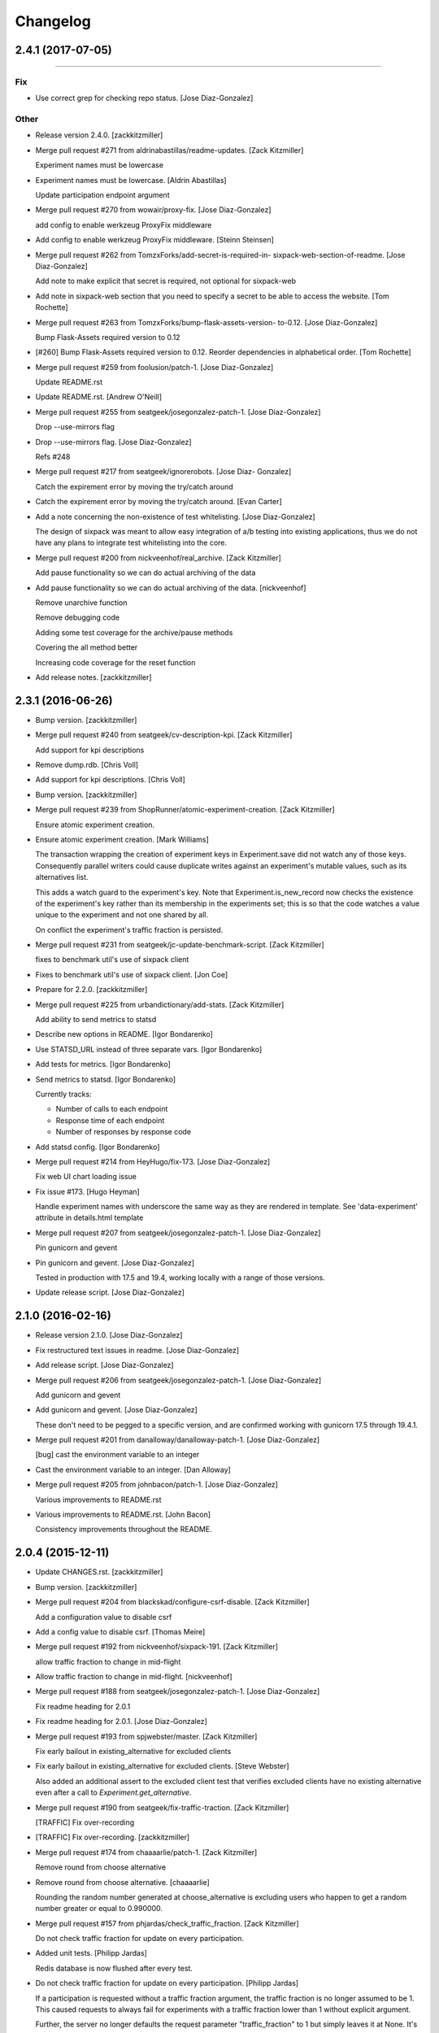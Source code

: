 Changelog
=========

2.4.1 (2017-07-05)
------------------
------------------

Fix
~~~
- Use correct grep for checking repo status. [Jose Diaz-Gonzalez]

Other
~~~~~
- Release version 2.4.0. [zackkitzmiller]
- Merge pull request #271 from aldrinabastillas/readme-updates. [Zack
  Kitzmiller]

  Experiment names must be lowercase
- Experiment names must be lowercase. [Aldrin Abastillas]

  Update participation endpoint argument
- Merge pull request #270 from wowair/proxy-fix. [Jose Diaz-Gonzalez]

  add config to enable werkzeug ProxyFix middleware
- Add config to enable werkzeug ProxyFix middleware. [Steinn Steinsen]
- Merge pull request #262 from TomzxForks/add-secret-is-required-in-
  sixpack-web-section-of-readme. [Jose Diaz-Gonzalez]

  Add note to make explicit that secret is required, not optional for sixpack-web
- Add note in sixpack-web section that you need to specify a secret to
  be able to access the website. [Tom Rochette]
- Merge pull request #263 from TomzxForks/bump-flask-assets-version-
  to-0.12. [Jose Diaz-Gonzalez]

  Bump Flask-Assets required version to 0.12
- [#260] Bump Flask-Assets required version to 0.12. Reorder
  dependencies in alphabetical order. [Tom Rochette]
- Merge pull request #259 from foolusion/patch-1. [Jose Diaz-Gonzalez]

  Update README.rst
- Update README.rst. [Andrew O'Neill]
- Merge pull request #255 from seatgeek/josegonzalez-patch-1. [Jose
  Diaz-Gonzalez]

  Drop --use-mirrors flag
- Drop --use-mirrors flag. [Jose Diaz-Gonzalez]

  Refs #248
- Merge pull request #217 from seatgeek/ignorerobots. [Jose Diaz-
  Gonzalez]

  Catch the expirement error by moving the try/catch around
- Catch the expirement error by moving the try/catch around. [Evan
  Carter]
- Add a note concerning the non-existence of test whitelisting. [Jose
  Diaz-Gonzalez]

  The design of sixpack was meant to allow easy integration of a/b testing into existing applications, thus we do not have any plans to integrate test whitelisting into the core.
- Merge pull request #200 from nickveenhof/real_archive. [Zack
  Kitzmiller]

  Add pause functionality so we can do actual archiving of the data
- Add pause functionality so we can do actual archiving of the data.
  [nickveenhof]

  Remove unarchive function

  Remove debugging code

  Adding some test coverage for the archive/pause methods

  Covering the all method better

  Increasing code coverage for the reset function
- Add release notes. [zackkitzmiller]


2.3.1 (2016-06-26)
------------------
- Bump version. [zackkitzmiller]
- Merge pull request #240 from seatgeek/cv-description-kpi. [Zack
  Kitzmiller]

  Add support for kpi descriptions
- Remove dump.rdb. [Chris Voll]
- Add support for kpi descriptions. [Chris Voll]
- Bump version. [zackkitzmiller]
- Merge pull request #239 from ShopRunner/atomic-experiment-creation.
  [Zack Kitzmiller]

  Ensure atomic experiment creation.
- Ensure atomic experiment creation. [Mark Williams]

  The transaction wrapping the creation of experiment keys in
  Experiment.save did not watch any of those keys.  Consequently
  parallel writers could cause duplicate writes against an
  experiment's mutable values, such as its alternatives list.

  This adds a watch guard to the experiment's key. Note that
  Experiment.is_new_record now checks the existence of the
  experiment's key rather than its membership in the experiments
  set; this is so that the code watches a value unique to the
  experiment and not one shared by all.

  On conflict the experiment's traffic fraction is persisted.
- Merge pull request #231 from seatgeek/jc-update-benchmark-script.
  [Zack Kitzmiller]

  fixes to benchmark util's use of sixpack client
- Fixes to benchmark util's use of sixpack client. [Jon Coe]
- Prepare for 2.2.0. [zackkitzmiller]
- Merge pull request #225 from urbandictionary/add-stats. [Zack
  Kitzmiller]

  Add ability to send metrics to statsd
- Describe new options in README. [Igor Bondarenko]
- Use STATSD_URL instead of three separate vars. [Igor Bondarenko]
- Add tests for metrics. [Igor Bondarenko]
- Send metrics to statsd. [Igor Bondarenko]

  Currently tracks:

  - Number of calls to each endpoint
  - Response time of each endpoint
  - Number of responses by response code
- Add statsd config. [Igor Bondarenko]
- Merge pull request #214 from HeyHugo/fix-173. [Jose Diaz-Gonzalez]

  Fix web UI chart loading issue
- Fix issue #173. [Hugo Heyman]

  Handle experiment names with underscore the same way as they are rendered in template. See 'data-experiment' attribute in details.html template
- Merge pull request #207 from seatgeek/josegonzalez-patch-1. [Jose
  Diaz-Gonzalez]

  Pin gunicorn and gevent
- Pin gunicorn and gevent. [Jose Diaz-Gonzalez]

  Tested in production with 17.5 and 19.4, working locally with a range of those versions.
- Update release script. [Jose Diaz-Gonzalez]


2.1.0 (2016-02-16)
------------------
- Release version 2.1.0. [Jose Diaz-Gonzalez]
- Fix restructured text issues in readme. [Jose Diaz-Gonzalez]
- Add release script. [Jose Diaz-Gonzalez]
- Merge pull request #206 from seatgeek/josegonzalez-patch-1. [Jose
  Diaz-Gonzalez]

  Add gunicorn and gevent
- Add gunicorn and gevent. [Jose Diaz-Gonzalez]

  These don't need to be pegged to a specific version, and are confirmed working with gunicorn 17.5 through 19.4.1.
- Merge pull request #201 from danalloway/danalloway-patch-1. [Jose
  Diaz-Gonzalez]

  [bug] cast the environment variable to an integer
- Cast the environment variable to an integer. [Dan Alloway]
- Merge pull request #205 from johnbacon/patch-1. [Jose Diaz-Gonzalez]

  Various improvements to README.rst
- Various improvements to README.rst. [John Bacon]

  Consistency improvements throughout the README.


2.0.4 (2015-12-11)
------------------
- Update CHANGES.rst. [zackkitzmiller]
- Bump version. [zackkitzmiller]
- Merge pull request #204 from blackskad/configure-csrf-disable. [Zack
  Kitzmiller]

  Add a configuration value to disable csrf
- Add a config value to disable csrf. [Thomas Meire]
- Merge pull request #192 from nickveenhof/sixpack-191. [Zack
  Kitzmiller]

  allow traffic fraction to change in mid-flight
- Allow traffic fraction to change in mid-flight. [nickveenhof]
- Merge pull request #188 from seatgeek/josegonzalez-patch-1. [Jose
  Diaz-Gonzalez]

  Fix readme heading for 2.0.1
- Fix readme heading for 2.0.1. [Jose Diaz-Gonzalez]
- Merge pull request #193 from spjwebster/master. [Zack Kitzmiller]

  Fix early bailout in existing_alternative for excluded clients
- Fix early bailout in existing_alternative for excluded clients. [Steve
  Webster]

  Also added an additional assert to the excluded client test that verifies excluded clients have no existing alternative even after a call to `Experiment.get_alternative`.
- Merge pull request #190 from seatgeek/fix-traffic-traction. [Zack
  Kitzmiller]

  [TRAFFIC] Fix over-recording
- [TRAFFIC] Fix over-recording. [zackkitzmiller]
- Merge pull request #174 from chaaaarlie/patch-1. [Zack Kitzmiller]

  Remove round from choose alternative
- Remove round from choose alternative. [chaaaarlie]

  Rounding the random number generated at choose_alternative is excluding users who happen to get a random number greater or equal to 0.990000.
- Merge pull request #157 from phjardas/check_traffic_fraction. [Zack
  Kitzmiller]

  Do not check traffic fraction for update on every participation.
- Added unit tests. [Philipp Jardas]

  Redis database is now flushed after every test.
- Do not check traffic fraction for update on every participation.
  [Philipp Jardas]

  If a participation is requested without a traffic fraction argument, the traffic fraction is no longer assumed to be 1. This caused requests to always fail for experiments with a traffic fraction lower than 1 without explicit argument.

  Further, the server no longer defaults the request parameter "traffic_fraction" to 1 but simply leaves it at None. It's up to the model to default this value to 1 only when creating an new experiment.
- Merge pull request #189 from seatgeek/josegonzalez-patch-2. [Zack
  Kitzmiller]

  Catch ValueError during g_stat calculation
- Catch ValueError during g_stat calculation. [Jose Diaz-Gonzalez]

  There can be cases where the conversions for a given alternative are zero, resulting in a math domain error when taking the log of the value.
- Merge branch 'blackskad-issue-166' [zackkitzmiller]
- Merge branch 'issue-166' of https://github.com/blackskad/sixpack into
  blackskad-issue-166. [zackkitzmiller]

  Conflicts:
  	sixpack/test/experiment_model_test.py
- Discard conversions from excluded clients when traffic_fraction < 1.
  [Thomas Meire]

  When traffic_fraction is < 1, some clients get the control alternative.
  The participations of these excluded clients are not recorded to redis.
  When there is a conversion request for an excluded client, the conversion
  is not discarded and recorded to redis. When there are a couple of these
  conversions by excluded clients, the number of completed conversions
  becomes bigger than the number of participants, which should never be
  possible. The computation of the confidence_interval relies on this
  assumption and fails when the completed_count becomes bigger than
  participant_count.

  The solution is to discard the conversions of excluded clients as well.
- Merge pull request #187 from nickveenhof/participating-typo. [Zack
  Kitzmiller]

  Fixing participating typo
- Fixing participating typo. [nickveenhof]
- Merge pull request #186 from blackskad/excluded-clients-on-dashboard.
  [Zack Kitzmiller]

  Display the number of clients that were excluded from the experiment on the dashboard.
- Bump fakeredis version to v0.4.0 for bitcount implementation. [Thomas
  Meire]
- Display the number of clients that were excluded from the experiment.
  [Thomas Meire]
- Merge pull request #185 from seatgeek/add-sixpack-java. [Zack
  Kitzmiller]

  Add sixpack-java to client list
- Add sixpack-java to list of clients. [Stephen D'Amico]
- Update license year to 2015. [Stephen D'Amico]


2.0.3 (2015-08-03)
------------------
- Bump version. [zackkitzmiller]
- Merge pull request #164 from marksteve/patch-1. [Zack Kitzmiller]

  Port should be an integer
- Port should be an integer. [Mark Steve Samson]
- Merge pull request #137 from caxap/redis-max-connections. [Zack
  Kitzmiller]

  Added redis max connections setting.
- Added redis max connections setting. [Maxim Kamenkov]
- [TESTS] add coverage badge. [zackkitzmiller]
- [TESTS] try to add coveralls. [zackkitzmiller]
- [TESTS] try to add coveralls. [zackkitzmiller]
- Revert "[TESTS] try to add coveralls" [zackkitzmiller]

  This reverts commit 7303d112ff906dbeb8664c982672d086370db3cf.
- [TESTS] try to add coveralls. [zackkitzmiller]
- [TESTS] try to add coveralls. [zackkitzmiller]
- Add coveralls. [zackkitzmiller]
- Merge pull request #156 from manjerico/patch-1. [Zack Kitzmiller]

  Updated README.rst
- Updated README.rst. [Lino Silva]

  Correct Facebook's Planout project file reference


2.0.2 (2015-08-03)
------------------
- Bump Version. [zackkitzmiller]
- [BUG] Fix broken experiments when winner is set. [zackkitzmiller]
- Merge pull request #153 from nderraugh/master. [Zack Kitzmiller]

  added client
- Added client. [Neil Derraugh]
- Merge pull request #151 from seatgeek/naming-fixes. [Zach Sherman]

  Naming fixes
- Remove logs. [Zachary Sherman]
- Santize names and fix charts. [Zachary Sherman]
- [WEB] uridecode experiment names. [Zachary Sherman]
- Merge pull request #149 from seatgeek/naming-fixes. [Zach Sherman]

  sanitize names
- Remove log. [Zachary Sherman]
- Sanitize names. [Zachary Sherman]
- Add comment. [Zachary Sherman]
- Update copy. [Zachary Sherman]


2.0.1 (2015-08-03)
------------------
- Bump version. [Zachary Sherman]
- Error handline, url encoding, and new failing test section. [Zachary
  Sherman]
- Merge pull request #134 from seatgeek/alt-choices. [Eric Waller]

  Deterministic alternative choice
- Make this version 2.0-dev. [Eric Waller]
- Change record_participation arg to prefetch. [Eric Waller]
- Merge pull request #135 from caxap/fix-pipe-attr. [Zack Kitzmiller]

  StrictRedis has no attribute 'pipe'.
- StrictRedis has no attribute 'pipe'. [Maxim Kamenkov]
- Merge pull request #126 from kadoppe/fix-experiments-json. [Zack
  Kitzmiller]

  Fix 500 error on experiments.json API
- Fix 500 error on experiments.json API. [kadoppe]
- Merge pull request #131 from ricksaenz/rs-display-traffic-fraction.
  [Zack Kitzmiller]

  display traffic fraction in UI
- Display traffic fraction in UI. [Rick Saenz]
- Merge pull request #133 from davidyell/patch-1. [Jose Diaz-Gonzalez]

  Update README.rst
- Update README.rst. [David Yell]

  Fixed a minor typo in the readme


2.0.0 (2015-08-03)
------------------
- [DOCS] update. [zackkitzmiller]
- Remove all multi-armed bandit code. [zackkitzmiller]

  This was completely unnecessary, and overshadowed by the newer determinstic choice algorithm
- [TESTS] fix broken test, add test for failing traffic fraction.
  [zackkitzmiller]
- Do no allow traffic fractions to be changed after an experiment has
  started. [zackkitzmiller]
- Minor: save description on reset, closes #124. [zackkitzmiller]
- More tests for uniform choice. [zackkitzmiller]
- Add some comments on decisions made. [zackkitzmiller]
- Allow a no-record participation. [zackkitzmiller]
- Experiments endpoint. [zackkitzmiller]
- Kill unused code. [zackkitzmiller]
- Only use first 7 chars of UUID for deterministic algo.
  [zackkitzmiller]
- Slim objectified methods. [zackkitzmiller]
- Kill client_chosen_alternative concept. [zackkitzmiller]
- Predictive alt selection, refs #132. [zackkitzmiller]
- [WEB] fix broken test from previous commit. [zackkitzmiller]
- [WEB] correctly format legacy dates, closes #130. [zackkitzmiller]
- [DELETEING] KPIs do not use a color as a separator, closes #110.
  [zackkitzmiller]
- [UI] always show created at date. [zackkitzmiller]

  closes #121
- [WEB] kill asset compression, closes #115. [zackkitzmiller]
- Merge pull request #122 from vslavik/master. [Zack Kitzmiller]

  Fix insecure content warnings with HTTPS.
- Fix insecure content warnings with HTTPS. [Václav Slavík]

  Change the fonts.googleapis.com link in layout.html to be protocol-relative.

  This fixes insecure content warnings from modern browsers when running sixpack-web over HTTPS.
- Merge branch 'master' of github.com:seatgeek/sixpack. [zackkitzmiller]
- Merge pull request #120 from ainoya/fix-test-seed-method-args. [Zack
  Kitzmiller]

  sixpack/test/seed: fix find_or_create arguments
- Sixpack/test/seed: fix find_or_create arguments. [Naoki AINOYA]
- Closes #119. [Eric Waller]

  The tests around sixpack-web aren't quite as good..
- Update README.rst. [Jack Groetzinger]
- Bump version. [zackkitzmiller]
- [INSTALLATION] don't put things in __init__.py. [zackkitzmiller]

  This causes pip install to fail, as it imports sixpack before requirements are installed.
- Bump version. [zackkitzmiller]
- Fix parameter ordering. [zackkitzmiller]
- Closes #118. [Eric Waller]
- Start pulling out analysis code. [Eric Waller]
- Be consistent about using properties. [Eric Waller]
- Merge pull request #117 from seatgeek/python-api. [Eric Waller]

  Refactor core logic into api.py
- Refactor core logic into api.py. [Eric Waller]

  This has a few benefits:

  * You can use sixpack within a python app with `sixpack.participate(...)`
  * It's a bit easier to test
  * It paves the way to add programmatically accessible analysis APIs which I'm thinking maybe a good way to address stuff like https://github.com/seatgeek/sixpack/pull/112
- Stop hiding the interesting data on mobile. [Eric Waller]
- Kill CSS file that was supposed to be removed in
  eb1233267cf93eff848f32cfaa517050ff0133e2. [Eric Waller]


1.1.2 (2014-05-20)
------------------
- Bump version. [zackkitzmiller]
- Merge pull request #116 from seatgeek/client-chosen-alternative. [Zack
  Kitzmiller]

  Allow clients to choose an alternative
- Allow clients to choose an alternative. [Eric Waller]

  Useful for situations where you may not know if a test will be encountered until it's too late to rely on asynchronously choosing an alternative.

  For example, when testing the behavior of a button, if `participate` is called when the button is setup, users that never click the button will dilute the results, thus requiring more participations to reach significance.
- Merge pull request #106 from omenar/description-utf8. [Zack
  Kitzmiller]

  Add support to non-ascii characters on experiment description
- Handle None values returned by HGET. [Osvaldo Mena]
- Add support to non-ascii characters on experiment description.
  [Osvaldo Mena]
- Throw error on casting float. [zackkitzmiller]


1.1.1 (2014-02-05)
------------------
- Bump version. [zackkitzmiller]
- Update changes. [zackkitzmiller]
- Add newline at the end of config.py. [Osvaldo Mena]
- Add Support for Redis Sentinel. [Osvaldo Mena]

  Support for Redis Sentinel using redis.sentinel.SentinelConnectionPool. Can be configured either by specifiying the env vars SIXPACK_CONFIG_REDIS_SENTINEL_SERVICE_NAME and SIXPACK_CONFIG_REDIS_SENTINELS, or by specifying redis_sentinel_service_name and redis_sentinels on config.yml
- Bump version. [zackkitzmiller]


1.1.0 (2014-01-20)
------------------
- [DOCS] add CHANGES.rst. [zackkitzmiller]
- Merge branch 'develop' [zackkitzmiller]
- [WEB] export should respect kpi. [zackkitzmiller]
- Document multi-armed bandit. [zackkitzmiller]

  Closes #89
- Merge pull request #100 from seatgeek/traffic-dist-refactor. [Zack
  Kitzmiller]

  revisit traffic distribution/fraction
- Revisit traffic distribution/fraction. [zackkitzmiller]

  closes #99
- Merge branch 'master' of https://github.com/hsinhoyeh/sixpack into
  develop. [zackkitzmiller]
- Add ZeroDivisionError exception to avoid fatal error on calculating
  g_stat. [hsinhoyeh]
- Support settings via env variables. [zackkitzmiller]

  closes #98
- Merge branch 'no-yaml' of https://github.com/CypherSystems/sixpack
  into CypherSystems-no-yaml. [zackkitzmiller]
- Type convertions from enviroment strings. [Otoniel Plahcinski]
- Fix testing to have no default config file. [Otoniel Plahcinski]
- Concept Code. [Otoniel Plahcinski]
- Document multi-armed bandit. [zackkitzmiller]

  Closes #89
- Link iOS client. [Jose Diaz-Gonzalez]
- Added sixpack client library for iOS. [Jose Diaz-Gonzalez]
- Merge pull request #97 from b10m/master. [Zack Kitzmiller]

  Added a Perl client package
- Added a Perl client package. [B10m]


1.0.5 (2013-10-16)
------------------
- Merge remote-tracking branch 'origin/master' [zackkitzmiller]
- Merge pull request #94 from bnadlerjr/patch-1. [Zack Kitzmiller]

  Fix typo in README.
- Fix typo in README. [Bob Nadler]
- Bump version. [zackkitzmiller]
- Allow KPI conversion after non-KPI conversion. [zackkitzmiller]

  closes seatgeek/sixpack#95


1.0.4 (2013-09-12)
------------------
- Bump version. [zackkitzmiller]
- Merge pull request #92 from seatgeek/fix-missing-setup. [Zack
  Kitzmiller]

  manifest: Fix missing setup.py
- Manifest: Fix missing setup.py. [Philip Cristiano]

  The setup.py isn't in the package and wasn't being included
- Merge pull request #87 from dhrrgn/master. [Zack Kitzmiller]

  find_or_404 should only catch ValueError.
- Find_or_404 should only catch ValueError. [Dan Horrigan]

  By catching all errors it makes it very hard to debug.  For example, if
  the Redis service craps out in the middle of the request, a 404 will be
  returned instead of a 500, which means the exception will be silently
  ignored, and not being logged correctly.
- Merge pull request #85 from subosito/sixpack-go. [Zack Kitzmiller]

  Add Go client library
- Typo. [Alif Rachmawadi]
- Add sixpack-go. [Alif Rachmawadi]
- Merge pull request #88 from dhrrgn/ascii-fix. [Zack Kitzmiller]

  Fixing the ASCII art.  Very Important of course.
- Fixing the ASCII art.  Very Important of course. [Dan Horrigan]
- Merge pull request #86 from dhrrgn/master. [Eric Waller]

  Removing uneeded markdown() call.
- Removing uneeded markdown() call. [Dan Horrigan]
- Merge pull request #84 from dhrrgn/master. [Zack Kitzmiller]

  Simplifying the debug check.
- Simplifying the debug check. [Dan Horrigan]


1.0.1 (2013-08-29)
------------------
- Bump version. [zackkitzmiller]
- Move third party js and css libraries to vendor folder.
  [zackkitzmiller]

  this should change the github language statistics


1.0.0 (2013-08-29)
------------------
- Bump version. [zackkitzmiller]
- Change error message. [zackkitzmiller]
- Merge pull request #83 from jeremiak/patch-1. [Zack Kitzmiller]

  Update README.rst
- Update README.rst. [Jeremia Kimelman]

  Updating to include Redis required versions
- Add ability to turn off debug mode and add necessary notes to readme.
  [zackkitzmiller]
- All responses should be json. [zackkitzmiller]
- Dont throw a backtrace on start if Redis is not available.
  [zackkitzmiller]
- Add note about removing experiment code. [zackkitzmiller]
- Make confusing documentation more clear. [zackkitzmiller]
- Disable MAB by default. [zackkitzmiller]
- Less confusing behavior when there are no experiments.
  [zackkitzmiller]
- Kill unnecessary comment. [zackkitzmiller]
- Rename style.css to sixpack.css to be consistent with javascript
  files. [zackkitzmiller]
- Update flask, werkzeug to latest versions. [zackkitzmiller]
- Updates to readme. [zackkitzmiller]
- Merge branch 'master' of github.com:seatgeek/sixpack. [zackkitzmiller]
- Trivial language tweak. [Jack Groetzinger]
- Add 's' to experiment/ urls. [zackkitzmiller]
- Tests for multiple KPIs, fix bugs found with tests, refs #30.
  [zackkitzmiller]
- Invalid KPIs should throw exceptions on /convert on the server.
  [zackkitzmiller]
- Alternative names, experiments, and KPIs cannot have spaces.
  [zackkitzmiller]
- Exclude webassets cache. [zackkitzmiller]
- Merge pull request #78 from seatgeek/multiple-kpis. [Zack Kitzmiller]

  Multiple kpis
- Updated KPI dropdown bar. Probably still sucks in browsers that aren't
  chrome or safari though. [Chris Voll]
- Fix for undefined js bug. [zackkitzmiller]
- Redirect when KPI is selected, refs #30. [zackkitzmiller]
- Auto select correct KPI on dropdown. [zackkitzmiller]
- Add current kpi to .json responses. [zackkitzmiller]
- Pass KPI value through javascript back to server, refs #30.
  [zackkitzmiller]
- Initial implementation of multiple KPIs in sixpack-web, refs #30.
  [zackkitzmiller]
- Hookup multiple KPI conversion to /convert action in server, refs #30.
  [zackkitzmiller]
- Add handling in models to allow for multiple KPIs, refs #30.
  [zackkitzmiller]
- Update KEYSPACE to allow for multiple KPIs, refs #30. [zackkitzmiller]
- Fix broken dashboard, expects list of names. [zackkitzmiller]
- No longer load in archived experiments and hide them with javascript.
  [zackkitzmiller]
- Add _status endpoint to sixpack-web closes #77. [zackkitzmiller]
- Refactor response handling, refs #77. [zackkitzmiller]
- Actually fix showing archived experiments on dashboard.
  [zackkitzmiller]
- Fix. [zackkitzmiller]
- Do not load archived experiments then hide them on the dashboard,
  closes #72. [zackkitzmiller]
- Do not load archived experiments then hide them on the dashboard,
  closes #72. [zackkitzmiller]
- Fixed another confidence interval bug. [Chris Voll]
- Merge pull request #71 from seatgeek/confidence-interval. [Zack
  Kitzmiller]

  Fixed confidence interval boxplot bug for large datasets, new welcome page
- Some improvements to welcome page. [Chris Voll]
- Better bug fix. [Chris Voll]
- Fixed confidence interval boxplot bug for large datasets, new welcome
  screen. [Chris Voll]
- RST is not MD. [zackkitzmiller]
- Add note about hiredis install errors, thanks @taylorotwell.
  [zackkitzmiller]
- Bump version. [zackkitzmiller]
- Select traffic distribution for experiments, closes #29.
  [zackkitzmiller]
- Change order of imports. [zackkitzmiller]
- Adjust keyspace to allow for excluded clients, refs #29.
  [zackkitzmiller]
- Merge pull request #70 from seatgeek/confidence-interval. [Zack
  Kitzmiller]

  Added 80% confidence intervals, some other minor enhancements
- Implemented confidence interval boxplots. [Chris Voll]
- Reduced confidence interval to one decimal. [Chris Voll]
- Added 80% confidence intervals, some other minor enhancements. [Chris
  Voll]
- Merge pull request #69 from seatgeek/responsive-charts. [Zack
  Kitzmiller]

  Dashboard charts are now responsive
- Navigation UI improvements. [Chris Voll]
- Retina logo. [Chris Voll]
- Responsive description modal. [Chris Voll]
- Better responsiveness for chart dots on details page, better narrow
  width. [Chris Voll]
- Dashboard charts are now responsive. [Chris Voll]
- Merge pull request #68 from seatgeek/issue-56. [Eric Waller]

  Fixed long variation name alignment, fixes #56
- Fixed long variation name alignment, fixes #56. [Chris Voll]
- Not sure how that stray = got in there. [Chris Voll]
- Details page icons. [Chris Voll]
- Removed focus hackery. [Chris Voll]
- Merge pull request #66 from seatgeek/copy-querystring. [Zack
  Kitzmiller]

  Copy querystring to clipboard
- Final cleanup. [Chris Voll]
- Added zeroclipboard to details pages to copy querystrings. [Chris
  Voll]
- Merge pull request #65 from seatgeek/dots. [Zack Kitzmiller]

  UI Updates, Dots, Tooltips
- Adjusted table position. Unfortunately, negative right margin wasn't
  working, so the fix just removed the negative margins altogether.
  [Chris Voll]
- Added responsive charts to details pages. [Chris Voll]
- Added dot color to tooltip. [Chris Voll]
- Removed leading zeros, ref #52. [Chris Voll]
- Smaller dots for lots of data. [Chris Voll]
- Fixed earlier bug, moved a couple styles around. [Chris Voll]
- Final tooltip touches. [Chris Voll]
- Added tooltips. [Chris Voll]
- Initial dots implementation, no tooltip yet. [Chris Voll]
- UI updates, responsiveness, created better workarounds for a Chrome
  bug, new colors, updated nav. [Chris Voll]
- Fix json template for dashboard. [zackkitzmiller]
- Remove artificial limitation on markdown implementation, refs #61 and
  #64. [zackkitzmiller]
- Allow paragraph tags with markdown. [zackkitzmiller]
- Check that description exists before trying to parse with markdown,
  refs #64. [zackkitzmiller]
- Merge branch 'markdown' [zackkitzmiller]
- Add limited markdown support to descriptions, closes #64.
  [zackkitzmiller]
- Initial markdown implementation for experiment descriptions, refs #64.
  [zackkitzmiller]
- Remove unnecessary comment. [zackkitzmiller]
- Add experiments.json endpoint. [zackkitzmiller]
- Add method to retrieve only archived experiments. [zackkitzmiller]
- Fix merge conflict. [zackkitzmiller]
- Resolve merge conflict. [zackkitzmiller]
- Fix merge conflict. [zackkitzmiller]
- Bump version. [zackkitzmiller]
- Remove the entire concept of 'versions' from sixpack. [zackkitzmiller]
- Merge branch 'master' into kill-versions. [zackkitzmiller]
- Modify keyspace to remove concept of experiment "versions"
  [zackkitzmiller]
- Bump version. [zackkitzmiller]
- Rename script.js to sixpack.js. [zackkitzmiller]
- More sahne archive UI, closes #51. [zackkitzmiller]
- Kill unnecessary comment. [zackkitzmiller]
- Bump version. [zackkitzmiller]
- Add experiment to export filename download. [zackkitzmiller]
- Bump version. [zackkitzmiller]
- Add ability to export experiment details to csv. [zackkitzmiller]
- Whitespace. [zackkitzmiller]
- Fix potentially devastating bug related to deleted experiments.
  [zackkitzmiller]
- Add .vfenv to .gitignore. [zackkitzmiller]
- Fix broken graphs on versioned experiments. [zackkitzmiller]
- Remove unused var. [zackkitzmiller]
- Pep8. [zackkitzmiller]
- Better idea: everything uses 'test statistic' nomenclature, agnostic
  to specific test stat used. [Steve Ritter]
- Details uses g_stat. [Steve Ritter]
- Dashboard uses g_stat. [Steve Ritter]
- Changed objectify to use g_stat. [Steve Ritter]
- Formatting. [Steve Ritter]
- Added g test for confidence level to replace hacky undocumented z
  score. [Steve Ritter]
- Fixes #53 - details page graph alignment and size. [Matthew Hudson]
- Fixing close button styling - closes #54. [Matthew Hudson]
- Remove unused allow_multiple_experiments option. [Eric Waller]
- Remove unused control_on_db_failure option. [Eric Waller]
- Remove unused full_response option. [Eric Waller]
- Fix robot detection (with tests) [Eric Waller]
- Merge pull request #50 from seatgeek/issue-43. [Matthew Hudson]

  Graph hover states. Closes #43
- Sort chart lines so the active line is "above" the non-hovered lines.
  [Matthew Hudson]
- Removing chart tooltip. [Matthew Hudson]
- Adding support for chart/circle highlighting. [Matthew Hudson]
- Adjusting table-line highlighting behavior. [Matthew Hudson]
- Enabling chart hover states based on table interaction. [Matthew
  Hudson]
- Adding some helpful comments. [Matthew Hudson]
- Fixing experiment alternative highlighting. [Matthew Hudson]
- Adding hover state to chart lines. [Matthew Hudson]
- Basic build out for enabling chart hover state. [Matthew Hudson]
- Dont use == to compare with False. [zackkitzmiller]
- Fixing x-axis chart bug. [Matthew Hudson]
- Fixing details page header styling. [Matthew Hudson]
- Fixing update description default value. [Matthew Hudson]
- Details page experiment name doesn't need to be a link. [Matthew
  Hudson]
- 'Update Description' button should allow you to update an existing
  description. [Matthew Hudson]

  Closes #45
- Merge branch 'master' of github.com:seatgeek/sixpack. [Matthew Hudson]
- Merge pull request #47 from seatgeek/enable-whiplash. [Zack
  Kitzmiller]

  make MAB not the default and change the config option for it
- Make MAB not the default and change the config option for it. [Jose
  Diaz-Gonzalez]
- Adjusting dashboard page chart positioning. [Matthew Hudson]
- Optimixing x-axis tick spacing. [Matthew Hudson]
- Adding x-axis labels to charts. [Matthew Hudson]
- Update client spec to include forcing alternatives. [zackkitzmiller]
- Fix duplicate conversions in by-period data. [Eric Waller]
- Test for the by-period conversion data. [Eric Waller]
- Fix experiment version caching. [Eric Waller]
- Kill unused property. [Eric Waller]
- Cache sequential ids again. [Eric Waller]
- Sequential ids are stored per experiment. [Eric Waller]

  This will prevent memory usage from growing uncontrollably for conversion/participations keys. It also means that memory can be fully reclaimed when experiments are deleted.
- Whitespace. [Eric Waller]
- Rename get_alternative_by_client_id. [Eric Waller]
- Control is a property. [Eric Waller]
- Kill unused collection models. [Eric Waller]
- Whitespace. [Eric Waller]
- Fix _get_stats. [Eric Waller]
- Test conversion. [Eric Waller]
- Shorten key names to conform w/ updated CLIENTSPEC. [Eric Waller]
- Lua implementation of get_alternative_by_client_id. [Eric Waller]

  and delete the unused has_converted_by_client_id
- Use a shorter default prefix. [Eric Waller]
- Update KEYSPACE to specify short key names. [Eric Waller]

  computers don't care
- Merge pull request #42 from seatgeek/spinner-fix. [Eric Waller]

  Fixes a bug that causes the spinner to load infinitely.
- Fixes a bug that causes the spinner to load infinitely. [Matthew
  Hudson]
- Merge branch 'develop' [Eric Waller]
- Add a quick benchmark script. [Eric Waller]

  This could be extended a good deal. The main thing I want to add is the ability to generate data for a couple of days at a time.

  Note, it uses a modified version of the client with the module name changed to sixpack_client, b/c otherwise it conflicts with the server module.
- Reduce redis queries for participate from 13 to 7. [Eric Waller]

  (6 to 3 for bots)
- Merge pull request #41 from seatgeek/develop. [Eric Waller]

  Eliminate a number of extra redis requests
- Duplicate conversions aren't exceptional. [Eric Waller]
- Experiment.winner is now a cached property. [Eric Waller]
- Re-order alternative choosing precedence. [Eric Waller]

  New precedence ordering:
  * The force param
  * If the server is not enabled, the control is returned
  * If there's a winner, it's returned
  * If the visitor is excluded, return the control
  * Otherwise create an internal client_id and return a "chosen" alternative

  This ensures the following:
  * Bots do not cause internal client_ids to be created
  * Bots *do* get the winner if one exists
  * The force param *always* works
  * Redis work is minimized
- Fix bug with returning the winner. [Eric Waller]
- Remove extra Experiment.find. [Eric Waller]
- Added default background-color to prevent FOUC. [Matthew Hudson]
- Remove duplicative conversion rate with bad formatting.
  [zackkitzmiller]

  During a merge conflict, the proper formatting of the conversion rate was removed from the .json experiment endpoints.
- Commas. [zackkitzmiller]
- Revert super agressive preloading. [zackkitzmiller]
- Merge branch 'js-templating' [zackkitzmiller]
- Build out ajax templates for charts and dashboards. [Matthew Hudson]
- Better response for conversion rate in json endpoint. [zackkitzmiller]
- More info on alternative .json endpoint. [zackkitzmiller]
- More comprehensive .json endpoint. [zackkitzmiller]
- Merge pull request #39 from seatgeek/dashboard-improvements. [Matthew
  Hudson]

  Only load Dashboard charts when scrolled into the viewport.
- Merged master. [Matthew Hudson]
- Merge branch 'master' of github.com:seatgeek/sixpack. [zackkitzmiller]
- Compress, do not just concatconcatenate assets. [zackkitzmiller]
- Compress, do not just concatenate assets. [zackkitzmiller]
- Better formatting. [zackkitzmiller]
- Fade-in Dashboard charts on-scroll. [Matthew Hudson]
- Load Dashboard charts on scroll. [Matthew Hudson]
- Added $.waypoints plugin. [Matthew Hudson]
- Don't include boostrap.js twice. [zackkitzmiller]
- Merge pull request #37 from seatgeek/develop2. [Zack Kitzmiller]

  Allow datetime for record/participate to be specified in the respective urls
- Add .webassets-cache to gitignore. [Eric Waller]
- Allow datetime to be specified by clients. [Eric Waller]
- Merge pull request #38 from seatgeek/chart-improvements. [Matthew
  Hudson]

  Dashboard + Detail charts are now cumulative. Closes #36
- Higher-resolution data in charts. [Matthew Hudson]
- Removed legacy JS. [Matthew Hudson]
- Transitioned selector language to use chart instead of graph. [Matthew
  Hudson]
- Removed legacy code. [Matthew Hudson]
- Dashboard graphs are now cumulative. [Matthew Hudson]
- Revert "Revert "bump version"" [zackkitzmiller]

  This reverts commit c6121a5a45057625ebf9880f3a49e71c8595c9b3.
- Revert "maybe this" [zackkitzmiller]

  This reverts commit b7cbd1a384627b63b9d4b9a98a248eacb62fa58c.
- Revert "bump version" [zackkitzmiller]

  This reverts commit 100ed05fe390588a9da646de86af90e6491b623b.
- Maybe this. [zackkitzmiller]
- Bump version. [zackkitzmiller]
- Märk control alt as such. [zackkitzmiller]
- Change default host to 0.0.0.0 for dev mode. [zackkitzmiller]
- Add .json endpoints to sixpack-web for experiments. [zackkitzmiller]
- Move error templates, add 500 error page. [zackkitzmiller]
- Added asset_path to readme. [zackkitzmiller]
- 404 page. [zackkitzmiller]
- Line break. [zackkitzmiller]
- Kill debug. [zackkitzmiller]
- Configurable asset path. [zackkitzmiller]
- Add empty folder. [zackkitzmiller]
- Update all references to config.yml to <path to config.yml>
  [zackkitzmiller]
- Merge branch 'master' of github.com:seatgeek/sixpack. [zackkitzmiller]
- Readme: Fix numbering of steps. [Philip Cristiano]
- Readme: Fix seed example command. [Philip Cristiano]

  The command requires a PYTHONPATH in order to find the models. Also
  since this is in the development section it should follow the pattern
  of the other example commands which include the local config.yml
  instead of instruction to replace with the path to the config file.
- Enable debug. [zackkitzmiller]
- Fix git whoops. [zackkitzmiller]
- Revert "Merge branch 'compress-assets'" [zackkitzmiller]

  This reverts commit 5cd51272ef6e505e35626e1e144976a22c05af88, reversing
  changes made to 40e784c3140992ab9040f550a1a553cd7185146d.
- Merge branch 'compress-assets' [zackkitzmiller]
- More css. [zackkitzmiller]
- Remove unnecessary css. [zackkitzmiller]
- Bundle the css. [zackkitzmiller]
- First go at compressing all assets, refs #20. [zackkitzmiller]
- This list should actually be reversed. [zackkitzmiller]
- Attempt to find a matching variation of a experiment if it exists.
  [zackkitzmiller]

  This will avoid the issue of dozens of tests being created when switching back and forth between two sets are alternatives for the same experiment.
- Bump version. [zackkitzmiller]
- Allow to view old version results. [zackkitzmiller]
- Enable/disable six-pack server level, closes #33. [zackkitzmiller]
- Faster dashboard, use redis pipelining when possible. [zackkitzmiller]
- Fixed graphs. [Matthew Hudson]
- Turned off the archive toolbar when there isn't any experiment data.
  [Matthew Hudson]
- Updated readme for sixpack web. [zackkitzmiller]
- Fix broken test, whoops. [zackkitzmiller]
- Fixed template bug that reversed the position of name and description.
  [Matthew Hudson]
- Merge branch 'master' of github.com:seatgeek/sixpack. [zackkitzmiller]

  Conflicts:
  	sixpack/templates/dashboard.html
- Better description handling. [zackkitzmiller]
- Better description handling. [zackkitzmiller]
- Merge branch 'master' of github.com:seatgeek/sixpack. [zackkitzmiller]
- Update README.rst. [Zack Kitzmiller]

  fix broken rst syntax
- Remove unnecessary whitespace. [zackkitzmiller]
- Merge branch 'master' of github.com:seatgeek/sixpack. [zackkitzmiller]
- Fixed archive notice button padding. [Matthew Hudson]
- Much better seeding, closes #31. [zackkitzmiller]
- Changed words. [zackkitzmiller]
- Improved UI styling for archive included/excluded notice. [Matthew
  Hudson]
- Switch for including archived experiments. [zackkitzmiller]
- Version bump. [zackkitzmiller]
- Seed instructions are more clear. [zackkitzmiller]
- Update README.rst. [Zack Kitzmiller]
- Merge branch 'master' of github.com:seatgeek/sixpack. [Matthew Hudson]
- Change link reference. [Jack Groetzinger]
- Changing to BSD 2-Clause license. [Jack Groetzinger]
- Typo fix. [Jack Groetzinger]
- Add Google Group. [Jack Groetzinger]
- Use proper legal name for SG. [Jack Groetzinger]
- Markdown > RST. [Jack Groetzinger]
- Why the hell are we not using markdown. [Jack Groetzinger]
- Fix license link. [Jack Groetzinger]
- Mention license in README. [Jack Groetzinger]
- Merge branch 'master' of github.com:seatgeek/sixpack. [zackkitzmiller]
- Update README.rst. [Zack Kitzmiller]
- Added path to bin scripts. [zackkitzmiller]
- Improved y-axis for dashboard graphs. [Matthew Hudson]
- Refactored drawing of multiple lines for dashboard graph. [Matthew
  Hudson]
- Added support for unique line colors on graphs. [Matthew Hudson]
- Implemented multiple lines on dashboard page graphs. [Matthew Hudson]
- Hide graphs without at least 2 intervals of data. [Matthew Hudson]
- Fixed identation. [Matthew Hudson]
- Added NaN check to prevent division-by-zero bug. [Matthew Hudson]
- Refactored JS graphing code. [Matthew Hudson]
- Addresses #26. [Matthew Hudson]
- Fixing typo. [Jack Groetzinger]
- Minor language change. [Jack Groetzinger]
- More readme cleanup. [Jack Groetzinger]
- Add CLIENTSPEC link. [Jack Groetzinger]
- Why aren't we using markdown? [Jack Groetzinger]
- Fixing awkward readme language. [Jack Groetzinger]
- Merge branch 'master' of github.com:seatgeek/sixpack. [zackkitzmiller]
- Merge pull request #27 from seatgeek/client-spec. [Zack Kitzmiller]

  More detailed client spec
- Require that server location be configurable. [Eric Waller]
- Relax sentence about idiomatic client extensions. [Eric Waller]
- Update CLIENTSPEC.md. [Zack Kitzmiller]
- More detailed client spec. [Eric Waller]
- Further performance enhancements. [zackkitzmiller]
- Merge branch 'master' of github.com:seatgeek/sixpack. [zackkitzmiller]
- Better no graph message on details page. [Matthew Hudson]
- Better no graph message. [Jack Groetzinger]
- Fixed multi-line display of graphs on dashboard pages. [Matthew
  Hudson]
- Bump version. [zackkitzmiller]
- Some caching to resolve performance issues. [zackkitzmiller]
- Merge branch 'master' of github.com:seatgeek/sixpack. [zackkitzmiller]
- Merge branch 'master' of github.com:seatgeek/sixpack. [Jack
  Groetzinger]
- Merge branch 'master' of github.com:seatgeek/sixpack. [Matthew Hudson]
- Update README.rst. [Zack Kitzmiller]
- Fixed dashboard styling of 'Not enough data..' message. [Matthew
  Hudson]
- Add favicon. [Jack Groetzinger]
- Add requests to requirements. [zackkitzmiller]
- Update README.rst. [Zack Kitzmiller]
- Update readme for development. [zackkitzmiller]
- Merge branch 'master' of github.com:seatgeek/sixpack. [Matthew Hudson]
- Update README.rst. [Zack Kitzmiller]
- Hide charts if there is less than two days of data. [Matthew Hudson]
- Removed console.log() calls. [Matthew Hudson]
- Removed superfluous percentage sign. [Matthew Hudson]
- Merge branch 'master' of github.com:seatgeek/sixpack. [Matthew Hudson]
- Merge pull request #23 from seatgeek/sixpack-ui. [Matthew Hudson]

  Sixpack UI
- Merge branch 'sixpack-ui' of github.com:seatgeek/sixpack into sixpack-
  ui. [Matthew Hudson]
- Closes #19. [Jack Groetzinger]
- Merge branch 'master' of github.com:seatgeek/sixpack into sixpack-ui.
  [Matthew Hudson]
- Charts complete. [Matthew Hudson]
- Adjusted format for printing graph data in template. [Matthew Hudson]
- Javascript-encoded graph data for details page. [Matthew Hudson]
- Fixed base url when there are no experiments (closes #8). [Matthew
  Hudson]
- Merge branch 'develop' into sixpack-ui. [Matthew Hudson]
- Added confirm reset modal. [Matthew Hudson]
- Added confirm delete modal. [Matthew Hudson]
- Added a little bottom padding to ensure tables never end flush with
  their parent container. [Matthew Hudson]
- Bottom align charts on details page. [Matthew Hudson]
- Match control and winner indicators on dashboard to details page.
  [Matthew Hudson]
- Basic layout for a chart on details page, changed winner language.
  [Matthew Hudson]
- Added mininum height to experiment header to ensure bottom spacing
  when description doesn't exist. [Matthew Hudson]
- Fixed positioning of description in relation to the buttons. [Matthew
  Hudson]
- Fixed table layout on details page. [Matthew Hudson]
- Removed unnecessary console.log() [Matthew Hudson]
- Better responsive handling for header buttons. [Matthew Hudson]
- Wrapped chart code in a function to enable drawing for each
  experiment. Better usage of space for chart on dashbaord. [Matthew
  Hudson]
- Fixed responsive bug on dashboard. [Matthew Hudson]
- Dashboard is fully responsive. [Matthew Hudson]
- Groundwork for homepage responsiveness. [Matthew Hudson]
- Converted indentation style to use spaces. [Matthew Hudson]
- Fixed responsive ui bugs in the navbar. [Matthew Hudson]
- Updated lightbox language and now using textarea instead of input.
  [Matthew Hudson]
- Minor tweaks to typography. [Matthew Hudson]
- Further buildout and styling of lightbox and buttons. [Matthew Hudson]
- Initial mockup of details page. [Matthew Hudson]
- Merge branch 'master' of github.com:seatgeek/sixpack. [Matthew Hudson]
- Merge pull request #22 from seatgeek/fixed-typos-in-readme. [Zack
  Kitzmiller]

  fixed typos in README
- Fixed typos in README. [Russell DSouza]
- Language improvements to CLIENTSPEC. [Jack Groetzinger]
- Bump version. [zackkitzmiller]
- Updated LICENSE. [zackkitzmiller]
- Updated CLIENTSPEC, refs #16. [zackkitzmiller]
- Update CLIENTSPEC. [Zack Kitzmiller]
- Uniform decimal places, closes #7. [zackkitzmiller]
- Added seed information to readme, closes #13. [zackkitzmiller]
- There we go. [zackkitzmiller]
- I just can't seem to use rst. [zackkitzmiller]
- I just can't seem to use rst. [zackkitzmiller]
- Update version, readme, and clientspec. [zackkitzmiller]
- Additional specs for clients. [zackkitzmiller]
- Merge branch 'master' of github.com:seatgeek/sixpack. [zackkitzmiller]
- Fixed broken rst. [Jose Diaz-Gonzalez]
- First pass at client spec. [zackkitzmiller]
- Merge branch 'master' of github.com:seatgeek/sixpack. [zackkitzmiller]
- Reverted z-score to cube approximation. [Steve Ritter]
- Expose sixpack version from status endpoint. [zackkitzmiller]
- Readme. [zackkitzmiller]
- Updated documentation. [zackkitzmiller]
- Updated documentation. [zackkitzmiller]
- Merge branch 'master' into docs. [zackkitzmiller]
- Bump version. [zackkitzmiller]
- Merge branch 'master' into develop. [zackkitzmiller]
- Breaking: change/standardize responses. [zackkitzmiller]
- Minor: cleanup some redundant code. [zackkitzmiller]
- Add conversions/participations per day to alternative model.
  [zackkitzmiller]
- Merge branch 'develop' into docs. [zackkitzmiller]
- More docs. [zackkitzmiller]
- Docs. [zackkitzmiller]
- Merge branch 'develop' of github.com:seatgeek/sixpack. [Matthew
  Hudson]
- Add conversions/participations per day to experiment model.
  [zackkitzmiller]
- Update data model to store keys dates while test is running in a set.
  [zackkitzmiller]
- Make whiplash configurable. [zackkitzmiller]
- Bump version. [zackkitzmiller]
- Merge branch 'master' of github.com:seatgeek/sixpack. [zackkitzmiller]
- README: Fix instructions on how to run locally. [Philip Cristiano]

  Running ./bin/sixpack-web will set the PYTHONPATH to ./bin/
  which does not have the Sixpack code available.
- Initial documention work. [zackkitzmiller]
- Pep8. [zackkitzmiller]
- More cleanup/tests. [zackkitzmiller]
- Clean up some of the error/response handling, refs #2.
  [zackkitzmiller]
- No longer using z_score from split-rb. [zackkitzmiller]
- Merge branch 'master' into develop. [zackkitzmiller]
- Fixed incorrect web reference. [Jose Diaz-Gonzalez]
- Merge branch 'develop' of github.com:seatgeek/sixpack into develop.
  [zackkitzmiller]

  Conflicts:
  	sixpack/models.py
- Switched standard deviation calc to something I understand. [Steve
  Ritter]
- Fixed confidence intervals. [Steve Ritter]
- Minor show experiments view, closes #6. [zackkitzmiller]
- Comma-ify number in dashboard, closes #5. [zackkitzmiller]
- CSS cleanup. [Jack Groetzinger]
- Merge branch 'master' of github.com:seatgeek/sixpack. [Jack
  Groetzinger]
- Move seed.py to bin/sixpack-seed. [Jose Diaz-Gonzalez]
- Updated readme. [Jose Diaz-Gonzalez]
- More minor CSS tuning. [Jack Groetzinger]
- Evening out bad column. [Jack Groetzinger]
- Turning down opacity. [Jack Groetzinger]
- Fine tuning Chrome CSS3 workaround. [Jack Groetzinger]
- Tweaking the Chrome bug workaround. [Jack Groetzinger]
- Working around Chrome CSS table bug. [Jack Groetzinger]
- Bump version. [zackkitzmiller]
- Minor fixes and tweaks. [zackkitzmiller]
- Merge pull request #4 from seatgeek/math. [Steve Ritter]

  Math
- Fixed confidence intervals. [Steve Ritter]
- Switched standard deviation to something I understand for now. [Steve
  Ritter]
- Disable whiplash. [zackkitzmiller]
- Merge branch 'master' of github.com:seatgeek/sixpack. [zackkitzmiller]
- Include package data. [Jose Diaz-Gonzalez]
- Added missing * to package manifest. [Jose Diaz-Gonzalez]
- Added missing templates dir to MANIFEST.in. [Jose Diaz-Gonzalez]
- Merge branch 'ui' of github.com:seatgeek/sixpack into origin/ui.
  [zackkitzmiller]
- Potential preliminary graph style. [Jack Groetzinger]
- Working ugly d3 graph. [Jack Groetzinger]
- Added color dots.  Table tweaks.  Beginning with d3. [Jack
  Groetzinger]
- Table design. [Jack Groetzinger]
- Merge branch 'develop' of github.com:seatgeek/sixpack into develop.
  [Jack Groetzinger]
- Minor UI cleanup. [Jack Groetzinger]
- Release 1.0b. [zackkitzmiller]
- Fix tests related to changing response. [zackkitzmiller]
- Better error message. [zackkitzmiller]
- Response should be consistent when excluding a visitor.
  [zackkitzmiller]
- More error handling. [zackkitzmiller]
- Error responses should be more consistant. [zackkitzmiller]
- Case. [zackkitzmiller]
- Move sixpack-web app secret key into config. [zackkitzmiller]
- Only need REDIS from db. [zackkitzmiller]
- Imports in proper order. [zackkitzmiller]
- Don't do this. [zackkitzmiller]
- Use ValueError instead of generic exceptions where appropriate, fix
  appropriate tests. [zackkitzmiller]
- Return None not False when winner doesn't exist. [zackkitzmiller]
- Less yoda. [zackkitzmiller]
- Correct order of imports. [zackkitzmiller]
- Config should be a relative import. [zackkitzmiller]
- Empty string will persist on object. [zackkitzmiller]
- Pep8. [zackkitzmiller]
- Cleaned up decorator a little bit. [zackkitzmiller]
- Pep8. [zackkitzmiller]
- Call test before converting. [zackkitzmiller]
- Inject sample size (or something) for testing. [zackkitzmiller]
- Many many more tests, models are pretty well tested, as well as the
  server with integration tests. [zackkitzmiller]
- Start redis in travis. [zackkitzmiller]
- Trying something. [zackkitzmiller]
- Merge branch 'develop' of github.com:seatgeek/sixpack into develop.
  [zackkitzmiller]
- Jsonp support. [Mike Dirolf]
- Context-Type -> Content-Type. [Mike Dirolf]
- Tests that don't pass yet. [Mike Dirolf]
- Basic structure for testing server interaction. [Mike Dirolf]
- Lots a more tests. [zackkitzmiller]
- More tests. [zackkitzmiller]
- Add fakeredis to requirements.txt. [zackkitzmiller]
- Replace magic mock with fakeredis, fix tests, add new ones.
  [zackkitzmiller]
- Add status to response. [zackkitzmiller]
- Minor: small script to load data and convert. [zackkitzmiller]
- Pep8. [zackkitzmiller]

  There are several lines that are too long still. I'm fine with that.
- Make fairness score more obvious. [zackkitzmiller]
- Minor: remove debug. [zackkitzmiller]
- My probably poor attempt at implementing one armed bandit/whiplast
  alto. [zackkitzmiller]
- Fix floating point math. [zackkitzmiller]
- More pythonic division by zero checking, reduces redis calls.
  [zackkitzmiller]
- Z_score in title, needs work/help. [zackkitzmiller]
- Implement basic conversion rate. [zackkitzmiller]
- Fix incorrect completion count returned from
  alternative#completion_count. [zackkitzmiller]
- Minor: logic comment. [zackkitzmiller]
- Return control on archived experiment. [zackkitzmiller]
- Hook up archive logic. [zackkitzmiller]
- Hookup some info on the dashboard. [zackkitzmiller]

  also implement conversion_rate
- Implement alternative#is_control. [zackkitzmiller]
- Implement archive and update description. [zackkitzmiller]
- Implement archiving. [zackkitzmiller]
- Implement reset and delete. [zackkitzmiller]
- Implement Experiment#reset. [zackkitzmiller]
- Flask should be 0.9. [Eric Waller]
- Set/reset experiment winners. [zackkitzmiller]
- Minor clean up. [zackkitzmiller]
- Add secret key. [zackkitzmiller]
- Implement alternative is_winner. [zackkitzmiller]
- Update requirements. [zackkitzmiller]
- Csrf protection. [zackkitzmiller]
- Basic table layout. Still a long way to go. [Jack Groetzinger]
- I dont know how to readme. [Zack Kitzmiller]
- Very basic readme updates. [zackkitzmiller]
- Seed some data for testing. [zackkitzmiller]
- Fix broken tests. [zackkitzmiller]
- Spw work. [zackkitzmiller]
- Removed alternative reset method in favor of version incrementing.
  [zackkitzmiller]
- Code clean up. [zackkitzmiller]
- Fix incorrect version handling. [zackkitzmiller]
- Update requirements. [zackkitzmiller]
- Minor fixes from refactor and tests. [zackkitzmiller]
- Temp: commented out tests that I'm un sure were testing anything
  relevent. [zackkitzmiller]
- Merge branch 'develop' of github.com:seatgeek/sixpack into develop.
  [zackkitzmiller]
- Work around script reloading bug in redis-py. [Eric Waller]
- Use decorator for status endpoint as well. [Eric Waller]
- Decorator to handle redis going away, as per #2. [Eric Waller]
- Merge branch 'feature/sixpack-web' into develop. [zackkitzmiller]
- Conform model classes to respect KEYSPACES. [zackkitzmiller]
- Experiment details in sixpack-web. [zackkitzmiller]
- Display some keys. [zackkitzmiller]
- Hookup twitter bootstrap, render home view. [zackkitzmiller]
- Moving things around. [zackkitzmiller]
- Minor work on sixpack-web. [zackkitzmiller]
- Empty templates and static files. [zackkitzmiller]
- Stubbing out sixpack web controllers. [zackkitzmiller]
- Sorta stub for alternative collection. [zackkitzmiller]
- Check for valid ip address. [zackkitzmiller]
- Test is_robot. [zackkitzmiller]
- Change default redis db to 0. [zackkitzmiller]
- Whitespace. [zackkitzmiller]
- Cleanup. [zackkitzmiller]
- Server side robot/ip detection. [zackkitzmiller]
- Format config.yml. [zackkitzmiller]
- Note on KEYSPACE. [zackkitzmiller]
- More configuration options. [zackkitzmiller]
- Lazily call redis. [zackkitzmiller]
- Hookup and test new valid name regex. [zackkitzmiller]
- Add sum keys for conversions to keyspace spec. [Eric Waller]
- Add a winner key to the keyspace spec. [Eric Waller]
- Documentation on how I think we should layout the keyspace. [Eric
  Waller]
- Update the validation regex a bit. [Eric Waller]
- Alternative/experiment name validation regex. [Eric Waller]
- Merge branch 'develop' of github.com:seatgeek/sixpack into develop.
  [zackkitzmiller]

  Conflicts:
  	sixpack/server.py
- Sequential_id should be internal to models.py. [Eric Waller]
- Minor. [zackkitzmiller]
- Merge branch 'master' of github.com:seatgeek/sixpack into develop.
  [zackkitzmiller]

  Conflicts:
  	README.md
- Non-trivial readme cleanup. [Jose Diaz-Gonzalez]
- Add necessary requirements. [zackkitzmiller]
- Add new line to file. [zackkitzmiller]
- Merge branch 'feature/configuration' into develop. [zackkitzmiller]
- Load config from yml. [zackkitzmiller]
- Server:start for gunicorn. [zackkitzmiller]
- Hrm. [zackkitzmiller]
- Fixes. [zackkitzmiller]
- Better json responses. [zackkitzmiller]
- Cleaning up server.py. [zackkitzmiller]
- Text -> dales. [zackkitzmiller]
- Readme: heading. [zackkitzmiller]
- Removed unnecessary comment. [zackkitzmiller]
- Moved client logic out of controller for now. [zackkitzmiller]
- Server.py is born. [zackkitzmiller]
- No more scratch.py. [zackkitzmiller]
- Better exceptions, ignore favicon. [zackkitzmiller]
- Status/healthcheck endpoint. [zackkitzmiller]
- Show version in resp for debug. [zackkitzmiller]
- Merged in jacks readme. [zackkitzmiller]
- Trivial readme cleanup. [Jack Groetzinger]
- Fixed a type, not sure why. [zackkitzmiller]
- Broke a method. [zackkitzmiller]
- Delete all participation keys on version change. [zackkitzmiller]
- Initial work on versioning. [zackkitzmiller]
- Fixes. [zackkitzmiller]
- Moving more stuff around. [zackkitzmiller]
- Formatting. [zackkitzmiller]
- Remove unnecessary import. [zackkitzmiller]
- Check participation before conversion. [zackkitzmiller]
- Use setbit/getbit/bitcount instead of a hash. fix related tests.
  [zackkitzmiller]
- Minor refactoring. [zackkitzmiller]
- Move record_participation into alternative model. [zackkitzmiller]
- More tests. [zackkitzmiller]
- Tests: more. [zackkitzmiller]
- Typo. [zackkitzmiller]
- Try this. [zackkitzmiller]
- Travis-ci. [zackkitzmiller]
- Tests: experiment model test stub. [zackkitzmiller]
- More DI. [zackkitzmiller]
- Tests: alternative model tests. [zackkitzmiller]
- Injecting redis dependency. [zackkitzmiller]
- Requirements: update. [zackkitzmiller]
- Remove troll unused mock_redis. [zackkitzmiller]
- Tests: more test stubs. [zackkitzmiller]
- Initial version of mockredis. [zackkitzmiller]
- Test stub, reorg project. [zackkitzmiller]
- Scratch: call experiment.convert on 'on_convert' [zackkitzmiller]
- Minor refactor, stub convert, implement Experiment.all()
  [zackkitzmiller]
- Scratch: convert endpoint. [zackkitzmiller]
- Implement Experiment.find. [zackkitzmiller]
- More work. client_ids are now properly respected. [zackkitzmiller]
- Some work on sixpack, mostly scratch and model stubs. working
  werkzeug. [zackkitzmiller]
- Started playing around with some redis scripts. [Eric Waller]
- Well that's pretty much done. [Eric Waller]


